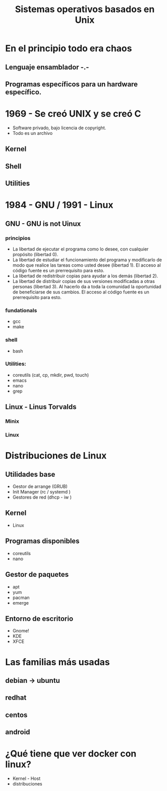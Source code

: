 #+TITLE: Sistemas operativos basados en Unix
#+OPTIONS: toc:nil num:2
* En el principio todo era chaos
** Lenguaje ensamblador -.-
** Programas específicos para un hardware específico.

* 1969 - Se creó UNIX y se creó C 
- Software privado, bajo licencia de copyright.
- Todo es un archivo  
** Kernel
** Shell
** Utilities
* 1984 - GNU / 1991 - Linux 
** GNU - GNU is not Uinux
*** principios
- La libertad de ejecutar el programa como lo desee, con cualquier propósito (libertad 0).
- La libertad de estudiar el funcionamiento del programa y modificarlo de modo que realice las tareas como usted desee (libertad 1). El acceso al código fuente es un prerrequisito para esto.
- La libertad de redistribuir copias para ayudar a los demás (libertad 2).
- La libertad de distribuir copias de sus versiones modificadas a otras personas (libertad 3). Al hacerlo da a toda la comunidad la oportunidad de beneficiarse de sus cambios. El acceso al código fuente es un prerrequisito para esto.
*** fundationals
- gcc
- make
*** shell
- bash
*** Utilities:
- coreutils (cat, cp, mkdir, pwd, touch)
- emacs
- nano
- grep
** Linux - Linus Torvalds
*** Minix
*** Linux
* Distribuciones de Linux
** Utilidades base
- Gestor de arrange (GRUB)
- Init Manager (rc / systemd )
- Gestores de red (dhcp - iw )
** Kernel
- Linux
** Programas disponibles
- coreutils
- nano
** Gestor de paquetes
- apt 
- yum 
- pacman
- emerge
** Entorno de escritorio
- Gnome!
- KDE
- XFCE
* Las familias más usadas
** debian -> ubuntu
** redhat
** centos
** android
* ¿Qué tiene que ver docker con linux?
- Kernel - Host
- distribuciones 
